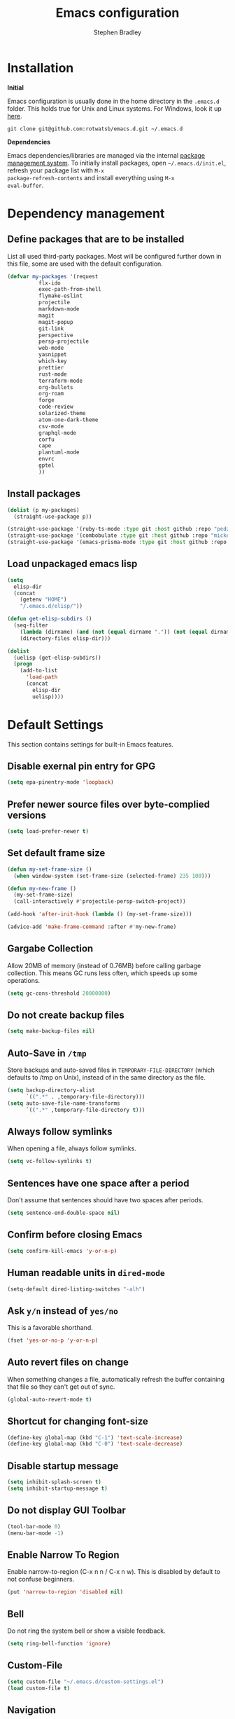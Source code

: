 #+TITLE: Emacs configuration
#+AUTHOR: Stephen Bradley

# create new code blocks with C-c C-,
# org babel key bindings: [[https://org-babel.readthedocs.io/en/latest/key-bindings/]]

* Installation

*Initial*

Emacs configuration is usually done in the home directory in the
=.emacs.d= folder. This holds true for Unix and Linux systems. For
Windows, look it up [[https://www.gnu.org/software/emacs/manual/html_node/efaq-w32/Location-of-init-file.html][here]].

=git clone git@github.com:rotwatsb/emacs.d.git ~/.emacs.d=

*Dependencies*

Emacs dependencies/libraries are managed via the internal [[https://www.gnu.org/software/emacs/manual/html_node/emacs/Packages.html#Packages][package
management system]]. To initially install packages, open
=~/.emacs.d/init.el=, refresh your package list with =M-x
package-refresh-contents= and install everything using =M-x
eval-buffer=.

* Dependency management
** Define packages that are to be installed

List all used third-party packages. Most will be configured further
down in this file, some are used with the default configuration.

#+BEGIN_SRC emacs-lisp
  (defvar my-packages '(request
            flx-ido
            exec-path-from-shell
            flymake-eslint
            projectile
            markdown-mode
            magit
            magit-popup
            git-link
            perspective
            persp-projectile
            web-mode
            yasnippet
            which-key
            prettier
            rust-mode
            terraform-mode
            org-bullets
            org-roam
            forge
            code-review
            solarized-theme
            atom-one-dark-theme
            csv-mode
            graphql-mode
            corfu
            cape
            plantuml-mode
            envrc
            gptel
            ))
#+END_SRC
** Install packages
#+BEGIN_SRC emacs-lisp
  (dolist (p my-packages)
    (straight-use-package p))

  (straight-use-package '(ruby-ts-mode :type git :host github :repo "pedz/ruby-ts-mode"))
  (straight-use-package '(combobulate :type git :host github :repo "mickeynp/combobulate"))
  (straight-use-package '(emacs-prisma-mode :type git :host github :repo "pimeys/emacs-prisma-mode"))
#+END_SRC
** Load unpackaged emacs lisp
#+BEGIN_SRC emacs-lisp
  (setq
    elisp-dir
    (concat
      (getenv "HOME")
      "/.emacs.d/elisp/"))

  (defun get-elisp-subdirs ()
    (seq-filter
      (lambda (dirname) (and (not (equal dirname ".")) (not (equal dirname ".."))))
      (directory-files elisp-dir)))

  (dolist
    (uelisp (get-elisp-subdirs))
    (progn
      (add-to-list
        'load-path
        (concat
          elisp-dir
          uelisp))))
#+END_SRC
* Default Settings
This section contains settings for built-in Emacs features.
** Disable exernal pin entry for GPG
#+begin_src emacs-lisp
  (setq epa-pinentry-mode 'loopback)
#+end_src
** Prefer newer source files over byte-complied versions
#+BEGIN_SRC emacs-lisp
  (setq load-prefer-newer t)
#+END_SRC
** Set default frame size
#+BEGIN_SRC emacs-lisp
  (defun my-set-frame-size ()
    (when window-system (set-frame-size (selected-frame) 235 100)))

  (defun my-new-frame ()
    (my-set-frame-size)
    (call-interactively #'projectile-persp-switch-project))

  (add-hook 'after-init-hook (lambda () (my-set-frame-size)))

  (advice-add 'make-frame-command :after #'my-new-frame)
#+END_SRC
** Gargabe Collection
Allow 20MB of memory (instead of 0.76MB) before calling garbage
collection. This means GC runs less often, which speeds up some
operations.
#+BEGIN_SRC emacs-lisp
  (setq gc-cons-threshold 20000000)
#+END_SRC
** Do not create backup files
#+BEGIN_SRC emacs-lisp
  (setq make-backup-files nil)
#+END_SRC
** Auto-Save in =/tmp=
Store backups and auto-saved files in =TEMPORARY-FILE-DIRECTORY= (which
defaults to /tmp on Unix), instead of in the same directory as the
file.
#+BEGIN_SRC emacs-lisp
  (setq backup-directory-alist
        `((".*" . ,temporary-file-directory)))
  (setq auto-save-file-name-transforms
        `((".*" ,temporary-file-directory t)))
#+END_SRC
** Always follow symlinks
When opening a file, always follow symlinks.
#+BEGIN_SRC emacs-lisp
  (setq vc-follow-symlinks t)
#+END_SRC
** Sentences have one space after a period
Don't assume that sentences should have two spaces after
periods.
#+BEGIN_SRC emacs-lisp
  (setq sentence-end-double-space nil)
#+END_SRC
** Confirm before closing Emacs
#+BEGIN_SRC emacs-lisp
  (setq confirm-kill-emacs 'y-or-n-p)
#+END_SRC
** Human readable units in =dired-mode=
#+BEGIN_SRC emacs-lisp
  (setq-default dired-listing-switches "-alh")
#+END_SRC
** Ask =y/n= instead of =yes/no=
This is a favorable shorthand.
#+BEGIN_SRC emacs-lisp
  (fset 'yes-or-no-p 'y-or-n-p)
#+END_SRC
** Auto revert files on change
When something changes a file, automatically refresh the
buffer containing that file so they can't get out of sync.

#+BEGIN_SRC emacs-lisp
  (global-auto-revert-mode t)
#+END_SRC
** Shortcut for changing font-size
#+BEGIN_SRC emacs-lisp
  (define-key global-map (kbd "C-1") 'text-scale-increase)
  (define-key global-map (kbd "C-0") 'text-scale-decrease)
#+END_SRC
** Disable startup message
#+BEGIN_SRC emacs-lisp
  (setq inhibit-splash-screen t)
  (setq inhibit-startup-message t)
#+END_SRC
** Do not display GUI Toolbar
#+BEGIN_SRC emacs-lisp
  (tool-bar-mode 0)
  (menu-bar-mode -1)
#+END_SRC
** Enable Narrow To Region
Enable narrow-to-region (C-x n n / C-x n w). This is disabled by
default to not confuse beginners.
#+BEGIN_SRC emacs-lisp
  (put 'narrow-to-region 'disabled nil)
#+END_SRC

** Bell
Do not ring the system bell or show a visible feedback.
#+BEGIN_SRC emacs-lisp
  (setq ring-bell-function 'ignore)
#+END_SRC

** Custom-File
#+BEGIN_SRC emacs-lisp
  (setq custom-file "~/.emacs.d/custom-settings.el")
  (load custom-file t)
#+END_SRC
** Navigation
More efficient intra-buffer navigation.
#+BEGIN_SRC emacs-lisp
  (define-key global-map (kbd "M-p") (lambda () (interactive) (forward-line -4)))
  (define-key global-map (kbd "M-n") (lambda () (interactive) (forward-line 4)))
#+END_SRC

** set default them
#+BEGIN_SRC emacs-lisp
  (load-theme 'atom-one-dark t)
#+END_SRC
**
#+BEGIN_SRC emacs-lisp
  (defun my-copy-to-clipboard ()
    (interactive)
    (if (use-region-p)
        (shell-command
         (concat "echo \"" (buffer-substring-no-properties (region-beginning) (region-end)) "\" | pbcopy"))
      ()
      ))

  (global-set-key (kbd "M-c") 'my-copy-to-clipboard)
#+END_SRC
** Use Command as meta without remapping/rebinding
#+begin_src emacs-lisp
  (setq mac-command-modifier 'meta)
#+end_src
** Tab bar format
#+begin_src emacs-lisp
  (setq tab-bar-format '(tab-bar-format-global))
  (tab-bar-mode)
#+end_src
* which-key mode
Turn it on by default
#+begin_src emacs-lisp
  (which-key-mode)
#+end_src

#+RESULTS:
: t

* ido-mode
First, set the find-file-at-point bindings (before overriding with ido
bindings)

#+BEGIN_SRC emacs-lisp
  (setq ffap-require-prefix t)
  (ffap-bindings)
#+END_SRC

=ido= means "Interactively Do Things"

This changes many defaults like =find-file= and switching
buffers. =ido= has a completion engine that's sensible to use
everywhere.

#+BEGIN_SRC emacs-lisp
  (ido-mode t)
  (ido-everywhere t)
  (setq ido-enable-flex-matching t)
  (global-set-key (kbd "C-x C-b") 'ibuffer)
#+END_SRC

* Search
Replace i-search-(forward|backward) with their respective regexp
capable counterparts

#+BEGIN_SRC emacs-lisp
  (global-set-key (kbd "C-s") 'isearch-forward-regexp)
  (global-set-key (kbd "C-r") 'isearch-backward-regexp)

#+END_SRC

* Corfu
#+begin_src emacs-lisp
  (setq corfu-auto t)
  (setq corfu-cycle t)
  (global-corfu-mode)
#+end_src

* Cape
#+begin_src emacs-lisp
  (add-to-list 'completion-at-point-functions #'cape-dabbrev)
#+end_src

* Magit
** forge
Load forge after magit

#+begin_src emacs-lisp
  (with-eval-after-load 'magit
    (require 'forge))
#+end_src
** [[https://github.com/wandersoncferreira/code-review][Code Review]]

Use passwords configured for forge

#+begin_src emacs-lisp
  (setq code-review-auth-login-marker 'forge)
#+end_src

Create keybinding for code-review at point

#+begin_src emacs-lisp
  (with-eval-after-load 'code-review
    (define-key forge-topic-mode-map (kbd "C-c r") 'code-review-forge-pr-at-point))
#+end_src
* Org
  #+begin_src emacs-lisp
    (require 'org-bullets)
    (add-hook 'org-mode-hook
              (lambda ()
                (auto-fill-mode 0)
                (visual-line-mode 1)
                (org-indent-mode)
                (org-bullets-mode 1)))
  #+end_src
  
** Org Roam
#+begin_src emacs-lisp
  (require 'org-roam)
  (define-key org-mode-map (kbd "C-c n i") 'org-roam-node-insert)
  (define-key org-mode-map (kbd "C-c n l") 'org-roam-buffer-toggle)
  (define-key org-mode-map (kbd "C-c n f") 'org-roam-node-find)

  (setq org-roam-capture-templates '(("d" "default" plain "%?"
                                      :target (file+head "${slug}.org.gpg"
                                                         "#+title: ${title}\n")
                                      :unnarrowed t)))

  (setq org-roam-directory (file-truename "~/notes"))
  (setq org-roam-db-location (file-truename "~/notes/org-roam.db"))
  (org-roam-db-autosync-mode)
#+end_src
* GPTEL
** Set openai api key
#+begin_src emacs-lisp
  (defun gptel-api-key() (getenv "OPENAI_API_KEY"))
  (define-prefix-command 'gptel-prefix-map)

  (global-set-key (kbd "C-x C-g") 'gptel-prefix-map)

  (define-key gptel-prefix-map (kbd "a") 'gptel-add)
  (define-key gptel-prefix-map (kbd "s") 'gptel-send)
  (define-key gptel-prefix-map (kbd "r") 'gptel-rewrite)
  (define-key gptel-prefix-map (kbd "c") 'gptel-context-remove-all)
#+end_src
* Programming
** General
*** compilation mode
The `compilation-filter-hook` is a hook function run after the output of
a command run in a compilation buffer has been inserted. The hook
function, `ansi-color-compilation-filter`, processes the compilation
output and applies ANSI color codes to the output according to the
terminal color codes.

The effect of this configuration is that when you run a command that
outputs colored text in an Emacs buffer (such as a compilation buffer
or shell buffer), the output will be colored according to the ANSI
color codes. This makes it easier to read and interpret the output.

#+begin_src emacs-lisp
  (add-hook 'compilation-filter-hook 'ansi-color-compilation-filter)
#+end_src

Tell compilation mode how to handle eslint output in compilation mode.
#+begin_src emacs-lisp
  (require 'compile)

  (defun add-compilation-pattern(pat)
    (let ((alist-key (car pat)))
      (progn
        (setq compilation-error-regexp-alist-alist (cons pat compilation-error-regexp-alist-alist))
        (setq compilation-error-regexp-alist (cons alist-key compilation-error-regexp-alist)))))

  (let ((compilation-patterns
         '(
           (eslint-line "^[[[[:space:]]]]+\\([0-9]+\\):\\([0-9]+\\)[[[[:space:]]]]+\\(?:\\(warning\\)\\|\\(info\\)\\).*$" nil 1 2 (3 . 4))
           (eslint-file "^\\(/.+\\.[a-z]+\\)$" 1 nil nil)
           (my-typescript-tsc-pretty "^\\\s+\\(.*\\):\\([0-9]+\\):\\([0-9]+\\).*" 1 2 3 2))))
    (dolist (pat compilation-patterns)
      (add-compilation-pattern pat)))
#+end_src
*** Tabs
Use 4 spaces instead of a tab.

#+BEGIN_SRC emacs-lisp
  (setq-default tab-width 4)
#+END_SRC

Indentation cannot insert tabs.

#+BEGIN_SRC emacs-lisp
  (setq-default indent-tabs-mode nil)
#+END_SRC
*** Auto-indent with the Return key

#+BEGIN_SRC emacs-lisp
  (define-key global-map (kbd "RET") 'newline-and-indent)
#+END_SRC
*** Highlight matching parenthesis

#+BEGIN_SRC emacs-lisp
  (show-paren-mode t)
#+END_SRC
*** Configure Flymake
#+BEGIN_SRC emacs-lisp
  (add-hook 'flymake-mode-hook
    (lambda () (define-key flymake-mode-map (kbd "C-c C-.") 'flymake-goto-next-error)))
  (add-hook 'flymake-mode-hook
    (lambda () (define-key flymake-mode-map (kbd "C-c C-,") 'flymake-goto-prev-error)))
#+END_SRC
*** Delete trailing whitespace

Delete trailing whitespace in all modes. _Except_ when editing
Markdown, because it uses [[http://daringfireball.net/projects/markdown/syntax#p][two trailing blanks]] as a signal to create a
line break.

#+BEGIN_SRC emacs-lisp
    (add-hook 'before-save-hook '(lambda()
                                  (when (not (or (derived-mode-p 'markdown-mode)
                                                 (derived-mode-p 'org-mode))
                                    (delete-trailing-whitespace)))))
#+END_SRC
** git-link

https://github.com/sshaw/git-link

Quickly create links to remote repositories.

Enable git-link globally and bind to (=C-cgl)

#+BEGIN_SRC emacs-lisp
  (setq git-link-default-remote "origin")
  (global-set-key "\C-cgl" 'git-link)
#+END_SRC
** tree-sitter
#+begin_src emacs-lisp
  (require 'treesit)
  (defun mp-setup-install-grammars ()
    "Install Tree-sitter grammars if they are absent."
    (interactive)
    (dolist (grammar
             '((css "https://github.com/tree-sitter/tree-sitter-css")
               (javascript . ("https://github.com/tree-sitter/tree-sitter-javascript" "master" "src"))
               (python "https://github.com/tree-sitter/tree-sitter-python")
               (tsx . ("https://github.com/tree-sitter/tree-sitter-typescript" "master" "tsx/src"))
               (yaml "https://github.com/ikatyang/tree-sitter-yaml")))
      (add-to-list 'treesit-language-source-alist grammar)
      ;; Only install `grammar' if we don't already have it
      ;; installed. However, if you want to *update* a grammar then
      ;; this obviously prevents that from happening.
      (unless (treesit-language-available-p (car grammar))
        (treesit-install-language-grammar (car grammar)))))

  (mp-setup-install-grammars)
#+end_src
** combobulate
#+begin_src emacs-lisp
  ;;(require 'combobulate)
  ;;(setq combobulate-key-prefix "C-c o")
  ;;(add-hook 'typescript-ts-mode-hook 'combobulate-mode)
#+end_src
** web-mode

http://web-mode.org/

web-mode.el is an autonomous major-mode for editing web templates.

#+BEGIN_SRC emacs-lisp
  (add-to-list 'auto-mode-alist '("\\.html?\\'" . web-mode))
  ;; Ruby Templates
  (add-to-list 'auto-mode-alist '("\\.erb?\\'" . web-mode))
  ;; Handlebars
  (add-to-list 'auto-mode-alist '("\\.hbs?\\'" . web-mode))
  ;; JSON
  (add-to-list 'auto-mode-alist '("\\.json?\\'" . web-mode))

  (setq web-mode-enable-current-element-highlight t)
  (setq web-mode-ac-sources-alist
    '(("html" . (ac-source-words-in-buffer ac-source-abbrev))))

  (setq web-mode-markup-indent-offset 4)
  (setq web-mode-code-indent-offset 2)
#+END_SRC
** yaml-mode

#+BEGIN_SRC emacs-lisp
  (require 'yaml-mode)

  (add-to-list 'auto-mode-alist '("\\.yml\\'" . yaml-mode))
  (add-to-list 'auto-mode-alist '("\\.yaml\\'" . yaml-mode))
#+END_SRC
** graphql
Use graphql-mode for graphql files
#+begin_src emacs-lisp
  (add-to-list 'auto-mode-alist '("\\.graphql\\'" . graphql-mode))
  (add-to-list 'auto-mode-alist '("\\.graphqls\\'" . graphql-mode))
#+end_src
** javascript
*** General configuration
#+BEGIN_SRC emacs-lisp
  (setq js-indent-level 2)
  (setq typescript-ts-mode-indent-offset 2)
  (setq js-ts-mode-indent-offset 2)
  (add-hook 'js-ts-mode-hook 'eglot-ensure)
  (add-hook 'typescript-ts-mode-hook 'eglot-ensure)
#+END_SRC

#+BEGIN_SRC emacs-lisp
  ;(require 'typescript-mode)
  ;(setq typescript-indent-level 2)
#+END_SRC

#+BEGIN_SRC emacs-lisp
  (add-to-list 'auto-mode-alist '("\\.js\\'" . js-ts-mode))
  (add-to-list 'auto-mode-alist '("\\.cjs\\'" . js-ts-mode))
  ;(add-to-list 'auto-mode-alist '("\\.ts\\'" . typescript-mode))
  (add-to-list 'auto-mode-alist '("\\.ts\\'" . typescript-ts-mode))
#+END_SRC
*** Require eslint-flymake
#+BEGIN_SRC emacs-lisp
  (require 'flymake-eslint)
#+END_SRC
** ruby
Use treesitter's ruby-mode for *.rb
#+BEGIN_SRC emacs-lisp
  (add-to-list 'auto-mode-alist '("\\.rb\\'" . ruby-ts-mode))
#+END_SRC

Use eglot lsp server with ruby
#+begin_src emacs-lisp
  (add-hook 'ruby-ts-mode-hook 'eglot-ensure)
#+end_src
** rust
#+BEGIN_SRC emacs-lisp
  (add-hook 'rust-mode-hook
    (lambda () (define-key rust-mode-map (kbd "C-c C-c") 'rust-compile)))
  (add-hook 'rust-mode-hook
    (lambda () (define-key rust-mode-map (kbd "C-c C-r") 'rust-run)))
#+END_SRC
** python
#+begin_src emacs-lisp
  (add-hook 'python-mode-hook 'eglot-ensure)
#+end_src
** perspectives
*** Configuration
#+BEGIN_SRC emacs-lisp
  (require 'perspective)
  (customize-set-variable 'persp-mode-prefix-key (kbd "C-z"))
  (define-key persp-mode-map (kbd "C-x C-n") 'persp-next)
  (define-key persp-mode-map (kbd "C-x C-p") 'persp-prev)
#+END_SRC

** projectile

https://github.com/bbatsov/projectile

Projectile is a project interaction library. For instance -
finding project files (=C-c p f=)  or jumping to a new project (=C-c p
p=).

*** Configuration

Enable Projectile globally.
#+BEGIN_SRC emacs-lisp
  (projectile-mode +1)
  (define-key projectile-mode-map (kbd "s-p") 'projectile-command-map)
  (define-key projectile-mode-map (kbd "C-c p") 'projectile-command-map)
#+END_SRC

Register ember project type.
#+BEGIN_SRC emacs-lisp
  (projectile-register-project-type
   'ember '(".ember-cli")
   :test "npm test"
   :test-suffix "-test")
#+END_SRC

Register npm project type.
#+BEGIN_SRC emacs-lisp
  (projectile-register-project-type
   'yarn '("package.json")
   :project-file "package.json"
   :compile "npm install"
   :test "npm test"
   :run "npm start"
   :test-suffix ".test")
#+END_SRC

Wrap 'projectile-find-implementation-or-test' to cache looked-up
files.
#+BEGIN_SRC emacs-lisp
  (defvar projectile-projects-impl-test-cache (make-hash-table :test 'equal))
  (defun cache-impl-test-files (orig-fun &rest args)
    (let ((cached-assoc-file (gethash (car args) projectile-projects-impl-test-cache)))
      (if cached-assoc-file
          cached-assoc-file
        (let ((res (apply orig-fun args)))
          (puthash (car args) (projectile-expand-root res) projectile-projects-impl-test-cache)
          res))))
  (advice-add 'projectile-find-implementation-or-test :around #'cache-impl-test-files)
#+END_SRC

Remap projectile-switch-project with projectile-persp-switch-project
#+BEGIN_SRC emacs-lisp
  (persp-mode)
  (define-key projectile-mode-map [remap projectile-switch-project] 'projectile-persp-switch-project)
#+END_SRC

After persp switch, set default-directory of new scratch buffer and call find-file
#+BEGIN_SRC emacs-lisp
  (defun my-no-action () ())
  (setq projectile-switch-project-action 'my-no-action)

  (defun my-projectile-persp-switch-project (orig-fun &rest args)
    (progn
      (apply orig-fun args)
      (set-buffer (persp-scratch-buffer))
      (setq default-directory (car args))
      (call-interactively #'find-file)))
  (advice-add 'projectile-persp-switch-project :around #'my-projectile-persp-switch-project)
#+END_SRC

#+BEGIN_SRC emacs-lisp
  (defun my-perspective-buffer-name (orig-fun &rest args)
    (concat (apply orig-fun args) " (" (persp-current-name) ")"))

  (advice-add 'compilation--default-buffer-name :around #'my-perspective-buffer-name)
#+END_SRC

* eshell
#+BEGIN_SRC emacs-lisp
  (global-set-key "\C-ce" 'eshell)
#+END_SRC
* OS Specific
#+BEGIN_SRC emacs-lisp
  (when (memq window-system '(mac ns x))
    (exec-path-from-shell-initialize))
#+END_SRC
** Linux
** macOS
#+BEGIN_SRC emacs-lisp
  (global-set-key (kbd "<f11>") 'toggle-frame-fullscreen)
  (envrc-global-mode)
#+END_SRC
